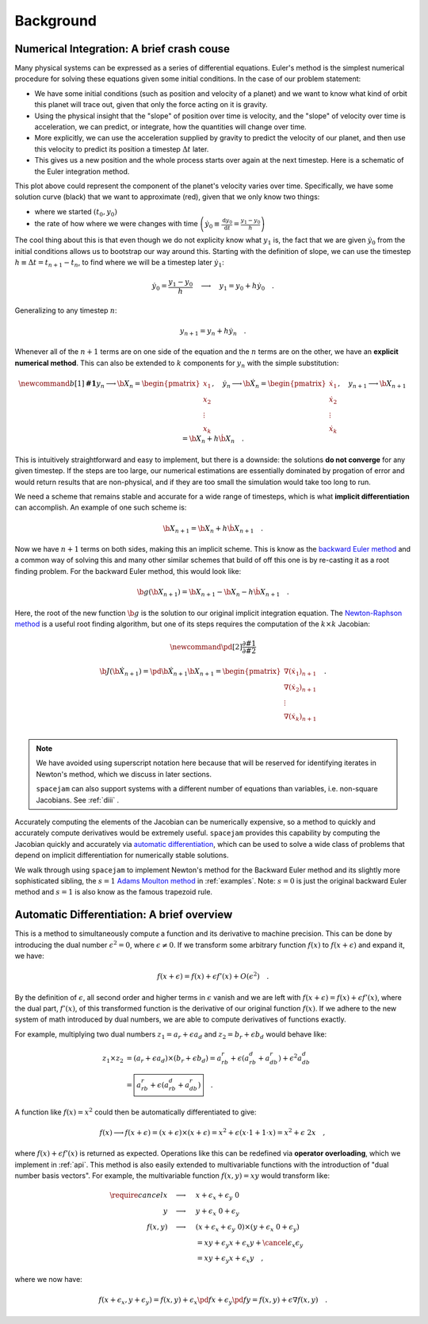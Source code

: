 Background
==========

.. _numerical:

Numerical Integration: A brief crash couse
------------------------------------------
Many physical systems can be expressed as a series of differential equations.
Euler's method is the simplest numerical procedure for solving these equations
given some initial conditions. In the case of our problem statement:

* We have some initial conditions (such as position and velocity of a planet)
  and we want to know what kind of orbit this planet will trace out, given that
  only the force acting on it is gravity. 
  
* Using the physical insight that
  the "slope" of position over time is velocity, and the "slope" of velocity
  over time is acceleration, we can predict, or integrate, how the quantities
  will change over time.  

* More explicitly, we can use the acceleration
  supplied by gravity to predict the velocity of our planet, and then use this
  velocity to predict its position a timestep :math:`\Delta t` later.  
  
* This gives us a new position and the whole process starts over again at the
  next timestep. Here is a schematic of the Euler integration method.

.. image:: http://jmahaffy.sdsu.edu/courses/f00/math122/lectures/num_method_diff_equations/images/euler_ani.gif

This plot above could represent the component of the planet's velocity varies
over time. Specifically, we have some solution curve (black) that we want to
approximate (red), given that we only know two things:

* where we started :math:`(t_0, y_0)`

* the rate of how where we were changes with time 
  :math:`\left(\dot{y}_0 \equiv \frac{\mathrm d y_0}{\mathrm{d} t}
  = \frac{y_1 - y_0}{h}\right)`

The cool thing about this is that even though we do not explicity know what
:math:`y_1` is, the fact that we are given :math:`\dot{y}_0` from the initial
conditions allows us to bootstrap our way around this. Starting with the
definition of slope, we can use the timestep :math:`h \equiv \Delta t = t_{n+1}
- t_n`, to find where we will be a timestep later :math:`\dot{y}_1`: 

.. math::

        \dot y_0 = \frac{y_1 - y_0}{h}\quad\longrightarrow\quad y_1 
        = y_0 + h \dot{y}_0\quad.  

Generalizing to any timestep :math:`n`:

.. math::

        y_{n+1} = y_n + h \dot{y}_n \quad.

Whenever all of the :math:`n+1` terms are on one side of the equation and the
:math:`n` terms are on the other, we have an **explicit
numerical method**. This can also be extended to :math:`k` components
for :math:`y_n` with the simple substitution:

.. math::

        \newcommand{b}[1]{\mathbf{#1}}
        y_n \longrightarrow \b X_n
        = \begin{pmatrix}x_1 \\ x_2 \\ \vdots \\ x_k\end{pmatrix},\quad
        \dot{y}_n \longrightarrow \b {\dot X}_n
        = \begin{pmatrix}\dot{x}_1 \\ \dot{x}_2 \\ \vdots \\ \dot{x}_k\end{pmatrix},\quad
        y_{n+1} \longrightarrow \b X_{n+1} = \b X_{n} + h \dot{\b X}_n \quad.

This is intuitively straightforward and easy to implement, but there is a
downside: the solutions **do not converge** for any given timestep. If the
steps are too large, our numerical estimations are essentially dominated by
progation of error and would return results that are non-physical, and if they
are too small the simulation would take too long to run.  

We need a scheme that remains stable and accurate for a wide range of
timesteps, which is what **implicit differentiation** can accomplish. An
example of one such scheme is: 

.. math::

        \b X_{n+1} = \b X_{n} + h \dot{\b X}_{n+1} \quad.

Now we have :math:`n+1` terms on both sides, making this an implicit scheme.
This is know as the `backward Euler method`_ and a common way of solving this
and many other similar schemes that build of off this one is by re-casting it
as a root finding problem. For the backward Euler method, this would look like:

.. _backward Euler method: https://en.wikipedia.org/wiki/Backward_Euler_method

.. math::

        \b g(\b X_{n+1}) = \b X_{n+1} - \b X_n - h \dot{\b X}_{n+1}\quad.

Here, the root of the new function :math:`\b g` is the solution to our original
implicit integration equation. The `Newton-Raphson method
<https://en.wikipedia.org/wiki/Newton%27s_method>`_ is a useful root finding
algorithm, but one of its steps requires the computation of the 
:math:`k \times k` Jacobian: 

.. math::

        \newcommand{\pd}[2]{\frac{\partial#1}{\partial#2}}

        \b{J}(\b {\dot X}_{n+1}) 
        = \pd{\b {\dot X}_{n+1}}{\b X_{n+1}} 
        = \begin{pmatrix} \nabla (\dot x_1)_{n+1} \\ 
                          \nabla (\dot x_2)_{n+1} \\ 
                          \vdots \\
                          \nabla (\dot x_k)_{n+1} \\ 
                         \end{pmatrix} \quad.

.. note:: 
        We have avoided using superscript notation here because that will be
        reserved for identifying iterates in Newton's method, which we discuss
        in later sections. 
        
        ``spacejam`` can also support systems with a different number of
        equations than variables, i.e. non-square Jacobians. See :ref:`diii` .

Accurately computing the elements of the Jacobian can be numerically expensive,
so a method to quickly and accurately compute derivatives would be extremely
useful. ``spacejam`` provides this capability by computing the Jacobian quickly
and accurately via 
`automatic differentiation <Automatic Differentiation: A brief overview_>`__,
which can be used to solve a wide class of problems that depend on implicit
differentiation for numerically stable solutions. 

We walk through using 
``spacejam`` to implement Newton's method for the Backward Euler method and
its slightly more sophisticated sibling, the :math:`s=1` 
`Adams Moulton method`_ in :ref:`examples`. Note: :math:`s=0` is just the
original backward Euler method and :math:`s=1` is also know as the famous
trapezoid rule.

.. _Adams Moulton method: https://en.wikipedia.org/wiki/Linear_multistep_method#Adams%E2%80%93Moulton_methods

.. _ad:

Automatic Differentiation: A brief overview
-------------------------------------------
This is a method to simultaneously compute a function and its derivative to
machine precision. This can be done by introducing the dual number
:math:`\epsilon^2=0`, where :math:`\epsilon\ne0`. If we transform some
arbitrary function :math:`f(x)` to :math:`f(x+\epsilon)` and expand it, we
have: 

.. math::

        f(x+\epsilon) = f(x) + \epsilon f'(x) + O(\epsilon^2)\quad.

By the definition of :math:`\epsilon`, all second order and higher terms in
:math:`\epsilon` vanish and we are left with :math:`f(x+\epsilon) = f(x) +
\epsilon f'(x)`, where the dual part, :math:`f'(x)`, of this transformed
function is the derivative of our original function :math:`f(x)`. If we adhere
to the new system of math introduced by dual numbers, we are able to compute
derivatives of functions exactly. 

For example, multiplying two dual numbers :math:`z_1 = a_r + \epsilon a_d` and 
:math:`z_2 = b_r + \epsilon b_d` would behave like:

.. math::

        z_1 \times z_2 &= (a_r + \epsilon a_d) \times (b_r + \epsilon b_d)
        = a_rb_r + \epsilon(a_rb_d + a_db_r) + \epsilon^2 a_db_d \\
        &= \boxed{a_rb_r + \epsilon(a_rb_d + a_db_r)}\quad.

A function like :math:`f(x) = x^2` could then be automatically differentiated
to give:

.. math::
        f(x) \longrightarrow f(x+\epsilon) 
        = (x + \epsilon) \times (x + \epsilon)
        = x^2 + \epsilon (x\cdot 1 + 1\cdot x) = x^2 + \epsilon\ 2x \quad,

where :math:`f(x) + \epsilon f'(x)` is returned as expected.
Operations like this can be redefined via **operator overloading**, which we
implement in :ref:`api`. This method is also easily extended to multivariable
functions with the introduction of "dual number basis vectors". For example,
the multivariable function :math:`f(x, y) = xy` would transform like:

.. math::
        \require{cancel}
        x \quad\longrightarrow\quad& x + \epsilon_x + \epsilon_y\ 0 \\
        y \quad\longrightarrow\quad& y + \epsilon_x\ 0 + \epsilon_y \\
        f(x, y) \quad\longrightarrow\quad& (x + \epsilon_x + \epsilon_y\ 0) 
        \times (y + \epsilon_x\ 0 + \epsilon_y) \\
        &= xy + \epsilon_y x + \epsilon_x y + 
        \cancel{\epsilon_x\epsilon_y} \\
        &= xy + \epsilon_y x + \epsilon_x y \quad,

where we now have:

.. math::
        f(x+\epsilon_x, y+\epsilon_y) 
        = f(x, y) + \epsilon_x\pd{f}{x} + \epsilon_y\pd{f}{y} 
        = f(x, y) + \epsilon \nabla f(x, y)\quad.


